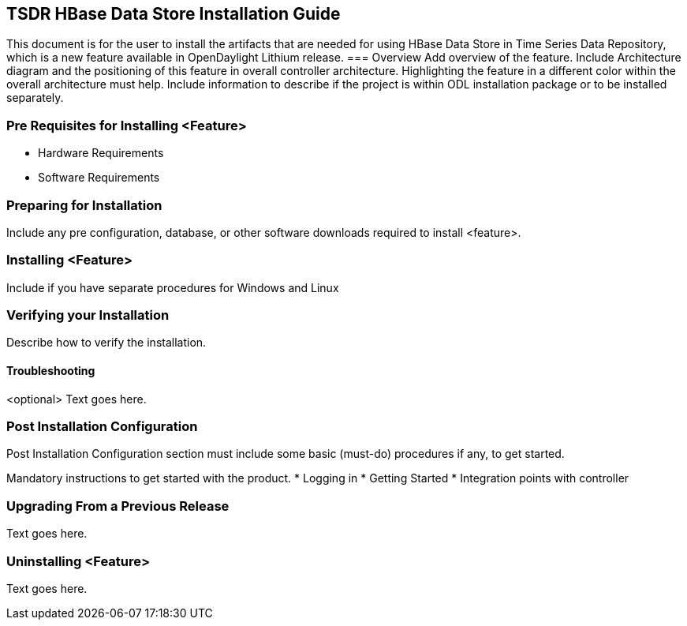 == TSDR HBase Data Store Installation Guide
This document is for the user to install the artifacts that are needed
for using HBase Data Store in Time Series Data Repository, which is 
a new feature available in OpenDaylight Lithium release.
=== Overview
Add overview of the feature. Include Architecture diagram and the
positioning of this feature in overall controller architecture.
Highlighting  the feature in a different color within the overall
architecture must help. Include information to describe if the project
is within ODL installation package or to be installed separately.

=== Pre Requisites for Installing <Feature>
* Hardware Requirements
* Software Requirements

=== Preparing for Installation
Include any pre configuration, database, or other software downloads
required to install <feature>.

=== Installing <Feature>
Include if you have separate procedures for Windows and Linux

=== Verifying your Installation
Describe how to verify the installation.

==== Troubleshooting
<optional>
Text goes here.

=== Post Installation Configuration
Post Installation Configuration section must include some basic
(must-do) procedures if any, to get started.

Mandatory instructions to get started with the product.
* Logging in
* Getting Started
* Integration points with controller

=== Upgrading From a Previous Release
Text goes here.

=== Uninstalling <Feature>
Text goes here.
